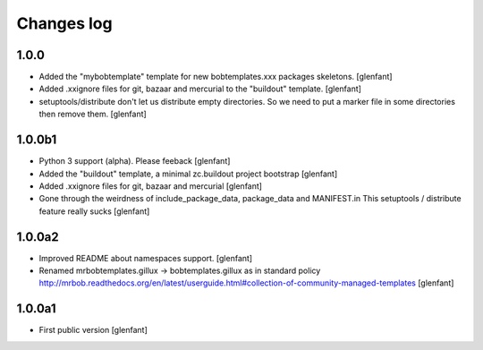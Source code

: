 Changes log
===========

1.0.0
-----

- Added the "mybobtemplate" template for new bobtemplates.xxx packages skeletons.
  [glenfant]

- Added .xxignore files for git, bazaar and mercurial to the "buildout" template.
  [glenfant]

- setuptools/distribute don't let us distribute empty directories. So we need to put
  a marker file in some directories then remove them.
  [glenfant]

1.0.0b1
-------

- Python 3 support (alpha). Please feeback
  [glenfant]

- Added the "buildout" template, a minimal zc.buildout project bootstrap
  [glenfant]

- Added .xxignore files for git, bazaar and mercurial
  [glenfant]

- Gone through the weirdness of include_package_data, package_data and MANIFEST.in
  This setuptools / distribute feature really sucks
  [glenfant]

1.0.0a2
-------

- Improved README about namespaces support.
  [glenfant]

- Renamed mrbobtemplates.gillux -> bobtemplates.gillux as in standard policy
  http://mrbob.readthedocs.org/en/latest/userguide.html#collection-of-community-managed-templates
  [glenfant]

1.0.0a1
-------

- First public version
  [glenfant]

